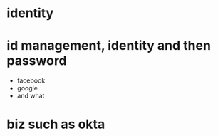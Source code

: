 * identity
* id management, identity and then password

- facebook
- google
- and what

* biz such as okta
